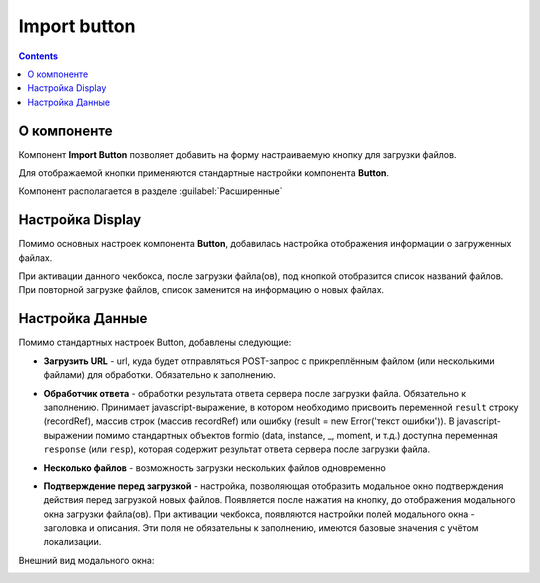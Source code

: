 .. _import_button:

Import button
=============

.. contents::
   :depth: 4
   
О компоненте
----------------

Компонент **Import Button** позволяет добавить на форму настраиваемую кнопку для загрузки файлов.

Для отображаемой кнопки применяются стандартные настройки компонента **Button**.

Компонент располагается в разделе :guilabel:`Расширенные`

.. image:: _static/import_button/import_button_1.png
       :width: 500
       :align: center

Настройка Display
------------------

Помимо основных настроек компонента **Button**, добавилась настройка отображения информации о загруженных файлах.

.. image:: _static/import_button/import_button_2.png
       :width: 300
       :align: center

При активации данного чекбокса, после загрузки файла(ов), под кнопкой отобразится список названий файлов. При повторной загрузке файлов, список заменится на информацию о новых файлах.

.. image:: _static/import_button/import_button_3.png
       :width: 400
       :align: center

Настройка Данные
-----------------
Помимо стандартных настроек Button, добавлены следующие:

* **Загрузить URL**  - url, куда будет отправляться POST-запрос с прикреплённым файлом (или несколькими файлами) для обработки. Обязательно к заполнению.
  
  .. image:: _static/import_button/import_button_4.png
       :width: 400
       :align: center

* **Обработчик ответа** - обработки результата ответа сервера после загрузки файла. Обязательно к заполнению. Принимает javascript-выражение, в котором необходимо присвоить переменной ``result`` строку (recordRef), массив строк (массив recordRef) или ошибку (result = new Error('текст ошибки')). В javascript-выражении помимо стандартных объектов formio (data, instance, _, moment, и т.д.) доступна переменная ``response`` (или ``resp``), которая содержит результат ответа сервера после загрузки файла. 

* **Несколько файлов** - возможность загрузки нескольких файлов одновременно

.. image:: _static/import_button/import_button_6.png
       :width: 400
       :align: center

* **Подтверждение перед загрузкой** - настройка, позволяющая отобразить модальное окно подтверждения действия перед загрузкой новых файлов. Появляется после нажатия на кнопку, до отображения модального окна загрузки файла(ов). При активации чекбокса, появляются настройки полей модального окна - заголовка и описания. Эти поля не обязательны к заполнению, имеются базовые значения с учётом локализации.

Внешний вид модального окна:

.. image:: _static/import_button/import_button_7.png
       :width: 400
       :align: center

